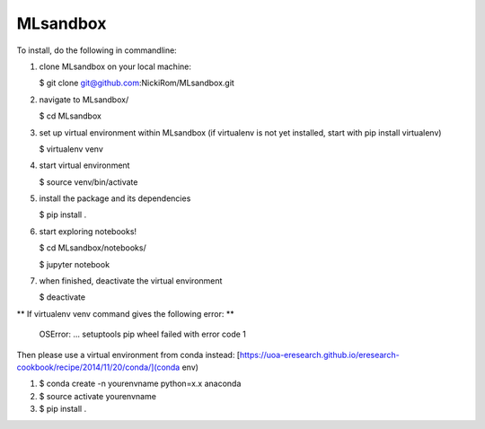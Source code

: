 
MLsandbox
---------

To install, do the following in commandline:

1. clone MLsandbox on your local machine:

   $ git clone git@github.com:NickiRom/MLsandbox.git 

2. navigate to MLsandbox/

   $ cd MLsandbox

3. set up virtual environment within MLsandbox (if virtualenv is not yet installed, start with pip install virtualenv)
   
   $ virtualenv venv

4. start virtual environment
   
   $ source venv/bin/activate

5. install the package and its dependencies

   $ pip install .

6. start exploring notebooks!

   $ cd MLsandbox/notebooks/

   $ jupyter notebook

7. when finished, deactivate the virtual environment
 
   $ deactivate



** If virtualenv venv command gives the following error: **

	OSError: ... setuptools pip wheel failed with error code 1

Then please use a virtual environment from conda instead: [https://uoa-eresearch.github.io/eresearch-cookbook/recipe/2014/11/20/conda/](conda env)

1. $ conda create -n yourenvname python=x.x anaconda
2. $ source activate yourenvname
3. $ pip install .

